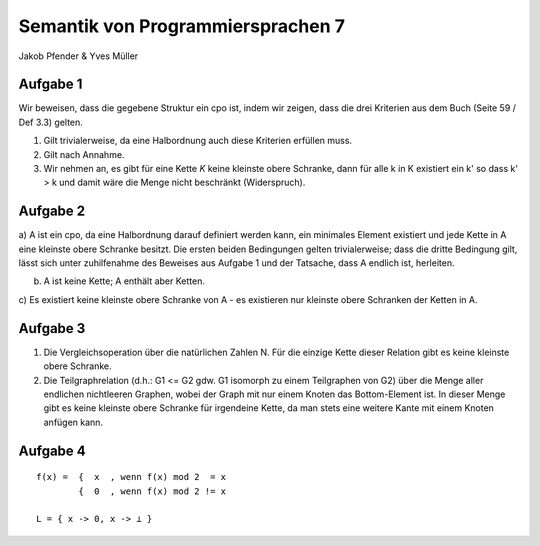 Semantik von Programmiersprachen 7
==================================
Jakob Pfender & Yves Müller

Aufgabe 1
---------

Wir beweisen, dass die gegebene Struktur ein cpo ist, indem wir zeigen, dass die
drei Kriterien aus dem Buch (Seite 59 / Def 3.3) gelten.

1. Gilt trivialerweise, da eine Halbordnung auch diese Kriterien erfüllen muss.

2. Gilt nach Annahme.

3. Wir nehmen an, es gibt für eine Kette *K* keine kleinste obere Schranke, dann
   für alle k in K existiert ein k' so dass k' > k und damit wäre die Menge nicht
   beschränkt (Widerspruch).

Aufgabe 2
---------

.. image:: cpoTask2.jpg

a) A ist ein cpo, da eine Halbordnung darauf definiert werden kann, ein
minimales Element existiert und jede Kette in A eine kleinste obere
Schranke besitzt. Die ersten beiden Bedingungen gelten trivialerweise; dass
die dritte Bedingung gilt, lässt sich unter zuhilfenahme des Beweises
aus Aufgabe 1 und der Tatsache, dass A endlich ist, herleiten.


b) A ist keine Kette; A enthält aber Ketten.

c) Es existiert keine kleinste obere Schranke von A - es existieren nur
kleinste obere Schranken der Ketten in A.

Aufgabe 3
---------

1. Die Vergleichsoperation über die natürlichen Zahlen N. Für die
   einzige Kette dieser Relation gibt es keine kleinste obere Schranke.

2. Die Teilgraphrelation (d.h.: G1 <= G2 gdw. G1 isomorph zu einem Teilgraphen 
   von G2) über die Menge aller endlichen nichtleeren Graphen, wobei der Graph
   mit nur einem Knoten das Bottom-Element ist. In dieser Menge gibt es keine
   kleinste obere Schranke für irgendeine Kette, da man stets eine weitere Kante
   mit einem Knoten anfügen kann.

Aufgabe 4
---------

::

    f(x) =  {  x  , wenn f(x) mod 2  = x
            {  0  , wenn f(x) mod 2 != x

    L = { x -> 0, x -> ⊥ }
